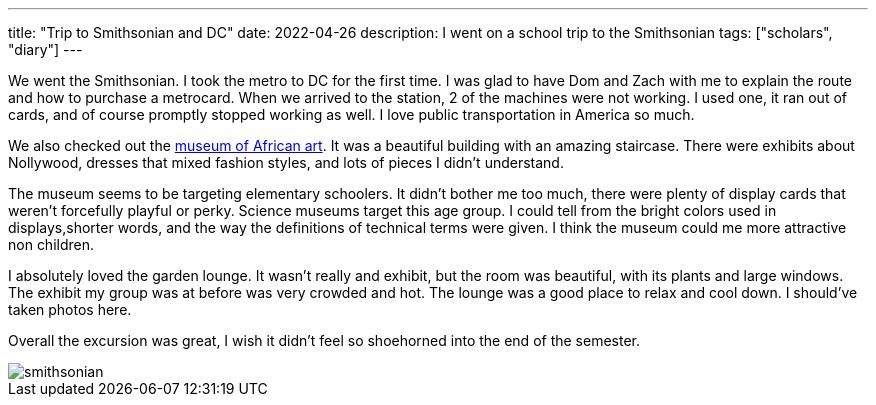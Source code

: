 ---
title: "Trip to Smithsonian and DC"
date: 2022-04-26
description: I went on a school trip to the Smithsonian
tags: ["scholars", "diary"]
---

We went the Smithsonian. I took the metro to DC for the first time. I was glad to have Dom and Zach with me to explain the route and how to purchase a metrocard. When we arrived to the station, 2 of the machines were not working. I used one, it ran out of cards, and of course promptly stopped working as well. I love public transportation in America so much.

We also checked out the https://africa.si.edu/[museum of African art]. It was a beautiful building with an amazing staircase. There were exhibits about Nollywood, dresses that mixed fashion styles, and lots of pieces I didn't understand.

The museum seems to be targeting elementary schoolers. It didn't bother me too much, there were plenty of display cards that weren't forcefully playful or perky. Science museums target this age group. I could tell from the bright colors used in displays,shorter words, and the way the definitions of technical terms were given. I think the museum could me more attractive non children.

I absolutely loved the garden lounge. It wasn't really and exhibit, but the room was beautiful, with its plants and large windows. The exhibit my group was at before was very crowded and hot. The lounge was a good place to relax and cool down. I should've taken photos here.

Overall the excursion was great, I wish it didn't feel so shoehorned into the end of the semester.

image::smithsonian.jpeg[]
